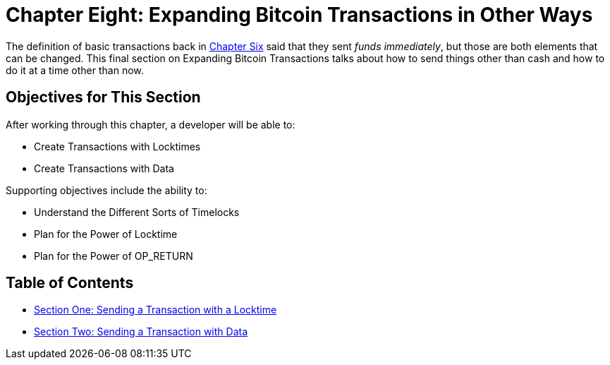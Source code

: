 = Chapter Eight: Expanding Bitcoin Transactions in Other Ways

The definition of basic transactions back in xref:06_0_Expanding_Bitcoin_Transactions_Multisigs.adoc[Chapter Six] said that they sent _funds_ _immediately_, but those are both elements that can be changed.
This final section on Expanding Bitcoin Transactions talks about how to send things other than cash and how to do it at a time other than now.

== Objectives for This Section

After working through this chapter, a developer will be able to:

* Create Transactions with Locktimes
* Create Transactions with Data

Supporting objectives include the ability to:

* Understand the Different Sorts of Timelocks
* Plan for the Power of Locktime
* Plan for the Power of OP_RETURN

== Table of Contents

* xref:08_1_Sending_a_Transaction_with_a_Locktime.adoc[Section One: Sending a Transaction with a Locktime]
* xref:08_2_Sending_a_Transaction_with_Data.adoc[Section Two: Sending a Transaction with Data]
